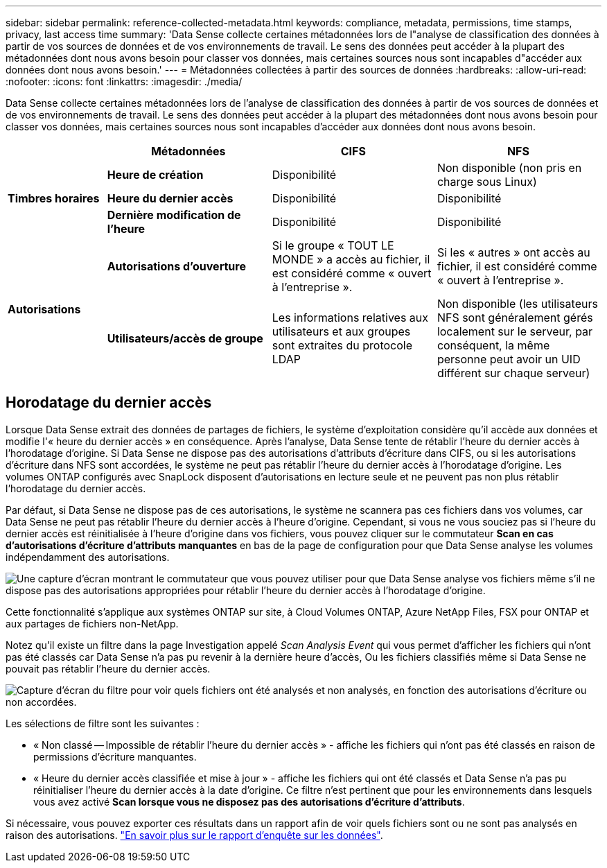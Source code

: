 ---
sidebar: sidebar 
permalink: reference-collected-metadata.html 
keywords: compliance, metadata, permissions, time stamps, privacy, last access time 
summary: 'Data Sense collecte certaines métadonnées lors de l"analyse de classification des données à partir de vos sources de données et de vos environnements de travail. Le sens des données peut accéder à la plupart des métadonnées dont nous avons besoin pour classer vos données, mais certaines sources nous sont incapables d"accéder aux données dont nous avons besoin.' 
---
= Métadonnées collectées à partir des sources de données
:hardbreaks:
:allow-uri-read: 
:nofooter: 
:icons: font
:linkattrs: 
:imagesdir: ./media/


[role="lead"]
Data Sense collecte certaines métadonnées lors de l'analyse de classification des données à partir de vos sources de données et de vos environnements de travail. Le sens des données peut accéder à la plupart des métadonnées dont nous avons besoin pour classer vos données, mais certaines sources nous sont incapables d'accéder aux données dont nous avons besoin.

[cols="15,25,25,25"]
|===
|  | *Métadonnées* | *CIFS* | *NFS* 


.3+| *Timbres horaires* | *Heure de création* | Disponibilité | Non disponible (non pris en charge sous Linux) 


| *Heure du dernier accès* | Disponibilité | Disponibilité 


| *Dernière modification de l'heure* | Disponibilité | Disponibilité 


.2+| *Autorisations* | *Autorisations d'ouverture* | Si le groupe « TOUT LE MONDE » a accès au fichier, il est considéré comme « ouvert à l'entreprise ». | Si les « autres » ont accès au fichier, il est considéré comme « ouvert à l'entreprise ». 


| *Utilisateurs/accès de groupe* | Les informations relatives aux utilisateurs et aux groupes sont extraites du protocole LDAP | Non disponible (les utilisateurs NFS sont généralement gérés localement sur le serveur, par conséquent, la même personne peut avoir un UID différent sur chaque serveur) 
|===


== Horodatage du dernier accès

Lorsque Data Sense extrait des données de partages de fichiers, le système d'exploitation considère qu'il accède aux données et modifie l'« heure du dernier accès » en conséquence. Après l'analyse, Data Sense tente de rétablir l'heure du dernier accès à l'horodatage d'origine. Si Data Sense ne dispose pas des autorisations d'attributs d'écriture dans CIFS, ou si les autorisations d'écriture dans NFS sont accordées, le système ne peut pas rétablir l'heure du dernier accès à l'horodatage d'origine. Les volumes ONTAP configurés avec SnapLock disposent d'autorisations en lecture seule et ne peuvent pas non plus rétablir l'horodatage du dernier accès.

Par défaut, si Data Sense ne dispose pas de ces autorisations, le système ne scannera pas ces fichiers dans vos volumes, car Data Sense ne peut pas rétablir l'heure du dernier accès à l'heure d'origine. Cependant, si vous ne vous souciez pas si l'heure du dernier accès est réinitialisée à l'heure d'origine dans vos fichiers, vous pouvez cliquer sur le commutateur *Scan en cas d'autorisations d'écriture d'attributs manquantes* en bas de la page de configuration pour que Data Sense analyse les volumes indépendamment des autorisations.

image:screenshot_scan_missing_permissions.png["Une capture d'écran montrant le commutateur que vous pouvez utiliser pour que Data Sense analyse vos fichiers même s'il ne dispose pas des autorisations appropriées pour rétablir l'heure du dernier accès à l'horodatage d'origine."]

Cette fonctionnalité s'applique aux systèmes ONTAP sur site, à Cloud Volumes ONTAP, Azure NetApp Files, FSX pour ONTAP et aux partages de fichiers non-NetApp.

Notez qu'il existe un filtre dans la page Investigation appelé _Scan Analysis Event_ qui vous permet d'afficher les fichiers qui n'ont pas été classés car Data Sense n'a pas pu revenir à la dernière heure d'accès, Ou les fichiers classifiés même si Data Sense ne pouvait pas rétablir l'heure du dernier accès.

image:screenshot_scan_analysis_event_filter.png["Capture d'écran du filtre pour voir quels fichiers ont été analysés et non analysés, en fonction des autorisations d'écriture ou non accordées."]

Les sélections de filtre sont les suivantes :

* « Non classé -- Impossible de rétablir l'heure du dernier accès » - affiche les fichiers qui n'ont pas été classés en raison de permissions d'écriture manquantes.
* « Heure du dernier accès classifiée et mise à jour » - affiche les fichiers qui ont été classés et Data Sense n'a pas pu réinitialiser l'heure du dernier accès à la date d'origine. Ce filtre n'est pertinent que pour les environnements dans lesquels vous avez activé *Scan lorsque vous ne disposez pas des autorisations d'écriture d'attributs*.


Si nécessaire, vous pouvez exporter ces résultats dans un rapport afin de voir quels fichiers sont ou ne sont pas analysés en raison des autorisations. https://docs.netapp.com/us-en/cloud-manager-data-sense/task-investigate-data.html#data-investigation-report["En savoir plus sur le rapport d'enquête sur les données"^].
